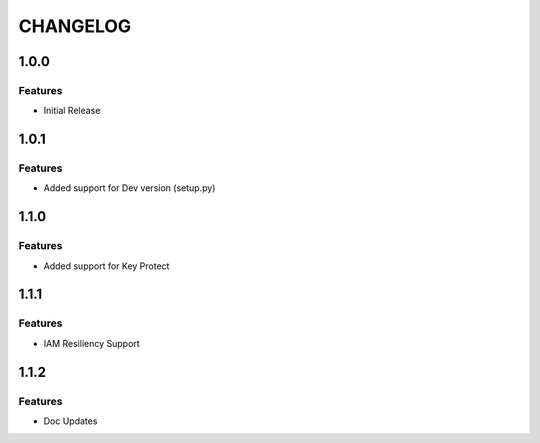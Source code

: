 =========
CHANGELOG
=========

1.0.0
=====

Features
--------
* Initial Release

1.0.1
=====

Features
--------
* Added support for Dev version (setup.py)

1.1.0
=====

Features
--------
* Added support for Key Protect

1.1.1
=====

Features
--------
* IAM Resiliency Support

1.1.2
=====

Features
--------
* Doc Updates
